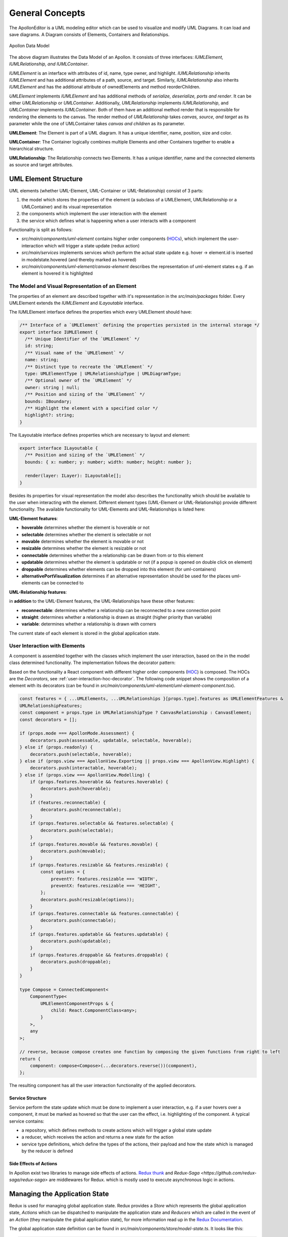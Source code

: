 #################
General Concepts
#################

The ApollonEditor is a UML modeling editor which can be used to visualize and
modify UML Diagrams. It can load and
save diagrams. A Diagram consists of Elements, Containers and Relationships.

.. figure:: model.png
   :alt: Model
   :align: center

   Apollon Data Model

The above diagram illustrates the Data Model of an Apollon.
It consists of three interfaces: *IUMLElement, IUMLRelationship, and IUMLContainer*.

*IUMLElement* is an interface with attributes of id, name, type owner, and highlight.
*IUMLRelationship* inherits *IUMLElement* and has additional attributes of a path, source, and target.
Similarly, *IUMLRelationship* also inherits *IUMLElement* and has the additional attribute of ownedElements and method reorderChildren.

*UMLElement* implements *IUMLElement* and has additional methods of *serialize, deserialize, ports and render*.
It can be either *UMLRelationship* or *UMLContainer*.
Additionally, *UMLRelationship* implements *IUMLRelationship*, and *UMLContainer* implements *IUMLContainer*.
Both of them have an additional method render that is responsible for rendering the elements to the canvas.
The render method of *UMLRelationship* takes *canvas, source, and target* as its parameter while the one of UMLContainer takes *canvas and children* as its parameter.

**UMLElement**: The Element is part of a UML diagram. It has a unique identifier,
name, position, size and color.

**UMLContainer**: The Container logically combines multiple Elements and other Containers
together to enable a hierarchical structure.

**UMLRelationship**: The Relationship connects two Elements. It has a unique
identifier, name and the connected elements as source and target attributes.

**********************
UML Element Structure
**********************

UML elements (whether UML-Element, UML-Container or UML-Relationship) consist of 3 parts:

#. the model which stores the properties of the element (a subclass of a UMLElement, UMLRelationship or a UMLContainer)
   and its visual representation

#. the components which implement the user interaction with the element

#. the service which defines what is happening when a user interacts with a component

Functionality is split as follows:

* `src/main/components/uml-element` contains higher order components (`HOCs <https://reactjs.org/docs/higher-order-components.html>`_), which implement the user-interaction which will trigger a state update (redux action)

* `src/main/services` implements services which perform the actual state update e.g. hover -> element.id is inserted in modelstate.hovered (and thereby marked as hovered)

* `src/main/components/uml-element/canvas-element` describes the representation of uml-element states e.g. if an element is hovered it is highlighted

The Model and Visual Representation of an Element
=================================================

The properties of an element are described together with it's representation in the `src/main/packages` folder.
Every UMLElement extends the `IUMLElement` and `ILayoutable` interface.

The IUMLElement interface defines the properties which every UMLElement should have:

.. code-block:: typescript

    /** Interface of a `UMLElement` defining the properties persisted in the internal storage */
    export interface IUMLElement {
      /** Unique Identifier of the `UMLElement` */
      id: string;
      /** Visual name of the `UMLElement` */
      name: string;
      /** Distinct type to recreate the `UMLElement` */
      type: UMLElementType | UMLRelationshipType | UMLDiagramType;
      /** Optional owner of the `UMLElement` */
      owner: string | null;
      /** Position and sizing of the `UMLElement` */
      bounds: IBoundary;
      /** Highlight the element with a specified color */
      highlight?: string;
    }

The ILayoutable interface defines properties which are necessary to layout and element:

.. code-block::

    export interface ILayoutable {
      /** Position and sizing of the `UMLElement` */
      bounds: { x: number; y: number; width: number; height: number };

      render(layer: ILayer): ILayoutable[];
    }


Besides its properties for visual representation the model also describes the functionality which should be available to the user when interacting with the element.
Different element types (UML-Element or UML-Relationship) provide different functionality. The available functionality for UML-Elements and UML-Relationships is listed here:

**UML-Element features**:

* **hoverable** determines whether the element is hoverable or not

* **selectable** determines whether the element is selectable or not

* **movable** determines whether the element is movable or not

* **resizable** determines whether the element is resizable or not

* **connectable** determines whether the a relationship can be drawn from or to this element

* **updatable** determines whether the element is updatable or not (if a popup is opened on double click on element)

* **droppable** determines whether elements can be dropped into this element (for uml-containers)

* **alternativePortVisualization** determines if an alternative representation should be used for the places uml-elements can be connected to

**UML-Relationship features**:

in **addition** to the UML-Element features, the UML-Relationships have these other features:

* **reconnectable**: determines whether a relationship can be reconnected to a new connection point

* **straight**: determines whether a relationship is drawn as straight (higher priority than variable)

* **variable**: determines whether a relationship is drawn with corners

The current state of each element is stored in the global application state.

.. _user-interaction-with-elements:

User Interaction with Elements
================================

A component is assembled together with the classes which implement the user interaction,
based on the in the model class determined functionality. The implementation follows the decorator pattern:

.. image:: decorator_pattern.svg
   :target: dev/decorator_pattern.svg

Based on the functionality a React component with different higher order components (`HOC <https://reactjs.org/docs/higher-order-components.html>`_) is composed. The
HOCs are the `Decorators`, see :ref:`user-interaction-hoc-decorator`. The following code snippet shows the composition of a element with its decorators (can be found in `src/main/components/uml-element/uml-element-component.tsx`).

.. code-block:: typescript

    const features = { ...UMLElements, ...UMLRelationships }[props.type].features as UMLElementFeatures &
    UMLRelationshipFeatures;
    const component = props.type in UMLRelationshipType ? CanvasRelationship : CanvasElement;
    const decorators = [];

    if (props.mode === ApollonMode.Assessment) {
        decorators.push(assessable, updatable, selectable, hoverable);
    } else if (props.readonly) {
        decorators.push(selectable, hoverable);
    } else if (props.view === ApollonView.Exporting || props.view === ApollonView.Highlight) {
        decorators.push(interactable, hoverable);
    } else if (props.view === ApollonView.Modelling) {
        if (props.features.hoverable && features.hoverable) {
            decorators.push(hoverable);
        }
        if (features.reconnectable) {
            decorators.push(reconnectable);
        }
        if (props.features.selectable && features.selectable) {
            decorators.push(selectable);
        }
        if (props.features.movable && features.movable) {
            decorators.push(movable);
        }
        if (props.features.resizable && features.resizable) {
            const options = {
                preventY: features.resizable === 'WIDTH',
                preventX: features.resizable === 'HEIGHT',
            };
            decorators.push(resizable(options));
        }
        if (props.features.connectable && features.connectable) {
            decorators.push(connectable);
        }
        if (props.features.updatable && features.updatable) {
            decorators.push(updatable);
        }
        if (props.features.droppable && features.droppable) {
            decorators.push(droppable);
        }
    }

    type Compose = ConnectedComponent<
        ComponentType<
            UMLElementComponentProps & {
                child: React.ComponentClass<any>;
            }
        >,
        any
    >;

    // reverse, because compose creates one function by composing the given functions from right to left
    return {
        component: compose<Compose>(...decorators.reverse())(component),
    };

The resulting component has all the user interaction functionality of the applied decorators.

Service Structure
------------------

Service perform the state update which must be done to implement a user interaction, e.g. if a user hovers over a component, it must be marked as hovered
so that the user can the effect, i.e. highlighting of the component. A typical service contains:

* a repository, which defines methods to create actions which will trigger a global state update

* a reducer, which receives the action and returns a new state for the action

* service type definitions, which define the types of the actions, their payload and how the state which is managed by the reducer is defined

Side Effects of Actions
------------------------

In Apollon exist two libraries to manage side effects of actions. `Redux thunk <https://github.com/reduxjs/redux-thunk>`_ and `Redux-Saga <https://github.com/redux-saga/redux-saga>` are middlewares for Redux.
which is mostly used to execute asynchronous logic in actions.

*******************************
Managing the Application State
*******************************
Redux is used for managing global application state. Redux provides a `Store` which represents the global application state,
`Actions` which can be dispatched to manipulate the application state and `Reducers` which are called in the event of an `Action` (they manipulate the global application state), for more information read up in the
`Redux Documentation <https://redux.js.org/introduction>`_.

The global application state definition can be found in `src/main/components/store/model-state.ts`. It looks like this:

.. code-block:: typescript

    export interface ModelState {
        editor: EditorState;
        diagram: UMLDiagramState;
        hovered: HoverableState;
        selected: SelectableState;
        moving: MovableState;
        resizing: ResizableState;
        connecting: ConnectableState;
        reconnecting: ReconnectableState;
        interactive: InteractableState;
        updating: UpdatableState;
        elements: UMLElementState;
        assessments: AssessmentState;
        copy: CopyState;
    }



Design Decisions
================

Understanding the redux design guidelines is important to understand some design decisions of the application state in this application.
Here are some of the implications of sticking to these guidelines listed:

* normalized state, see `Normalizing State Shape <https://redux.js.org/recipes/structuring-reducers/normalizing-state-shape>`_ -> containers reference their children only by their id and do not have a reference to the full element, which can be cumbersome to cope with in some situations.

* the state is immutable, see `Immutable Data <https://redux.js.org/faq/immutable-data>`_ -> we always have to return the full state that a reducer manages. And even data which is not manipulated, should be copied.

* | for performance reasons, we only do shallow copies of the data, see `Performance <https://www.typescriptlang.org/docs/handbook/release-notes/typescript-3-2.html#generic-spread-expressions-in-object-literals>`_ ->
  | in Apollon shallow copies are often created, using the `typescript spread expression <https://www.typescriptlang.org/docs/handbook/release-notes/typescript-3-2.html#generic-spread-expressions-in-object-literals>`_.
  | Thereby we are loosing the prototype of the object itself. That means, that functions of this object will no longer be available and cannot be called anymore.
  | To deal with that there exists a map/dictionary which maps the uml-element types to their corresponding class. With that we can easily recreate a full object of the element in which the methods of the class will be available again.
  | For example:

    .. code-block:: typescript

        if (UMLElement.isUMLElement(element)) {
            const Classifier = UMLElements[element.type];

            return new Classifier(element);
        }

  | This snippet comes used from the `UMLElementCommonRepository` which already implements a method to return a UMLElement for exactly this use case.

Connecting Global Application State to Components
=================================================

To make the global application state accessible in the components, `React-Redux <https://react-redux.js.org/introduction/quick-start>`_ is used. It provides functionality to 'connect' components to the global application state
and thereby making global application state properties available in the component props. It will also make sure that
components receive the state updates from the global application state just like normal react props. For more information see :ref:`react-redux-connecting-component-to-global-state`




